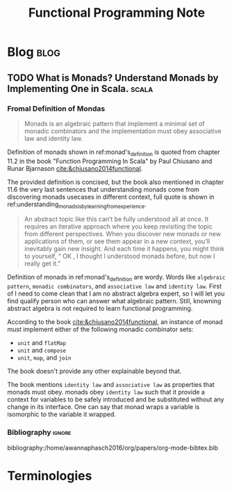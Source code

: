 #+TITLE: Functional Programming Note
#+filetags: functional-programming

* Blog :blog:
** TODO What is Monads? Understand Monads by Implementing One in Scala. :scala:
*** Fromal Definition of Mondas
:PROPERTIES:
:ID:       c4ce063f-3e36-4166-aeaa-665bb3c54354
:END:
#+name: monad's_definition
#+BEGIN_QUOTE
Monads is an algebraic pattern that implement a minimal set of monadic combinators and the implementation must obey associative law and identity law.
#+END_QUOTE

Definition of monads shown in ref:monad's_definition is quoted from chapter 11.2 in the book "Function Programming In Scala" by Paul Chiusano and Runar Bjarnason [[cite:&chiusano2014functional]].

The provided definition is concised, but the book also mentioned in chapter 11.6 the very last sentences that understanding monads come from discovering monads usecases in different context, full quote is shown in ref:understanding_monads_is_by_learning_from_experience.

#+name: understanding_monads_is_by_learning_from_experience
#+BEGIN_QUOTE
An abstract topic like this can’t be fully understood all at once. It requires an iterative approach where you keep revisiting the topic from different perspectives. When you discover new monads or new applications of them, or see them appear in a new context, you’ll inevitably gain new insight. And each time it happens, you might think to yourself, “ OK , I thought I understood monads before, but now I really get it.”
#+END_QUOTE

Definition of monads in ref:monad's_definition are wordy. Words like =algebraic pattern=, =monadic combinators=, and =associative law= and =identity law=. First of I need to come clean that I am no abstract algebra expert, so I will let you find qualify person who can answer what algebraic pattern. Still, knowning abstract algebra is not required to learn functional programming.

According to the book [[cite:&chiusano2014functional]], an instance of monad must implement either of the following monadic combinator sets:
- =unit= and =flatMap=
- =unit= and =compose=
- =unit=, =map=, and =join=
The book doesn't provide any other explainable beyond that.

The book mentions =identity law= and =associative law= as properties that monads must obey. monads obey =identity law= such that it provide a context for variables to be safely introduced and be substituted without any change in its interface. One can say that monad wraps a variable is isomorphic to the variable it wrapped.

*** Bibliography :ignore:
bibliography:/home/awannaphasch2016/org/papers/org-mode-bibtex.bib

* Terminologies
